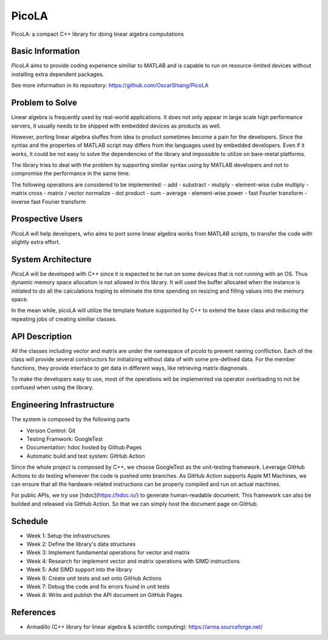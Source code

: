 ======
PicoLA
======

PicoLA: a compact C++ library for doing linear algebra computations

Basic Information
=================

`PicoLA` aims to provide coding experience similiar to MATLAB and is capable to run on resource-limited devices without installing extra dependent packages.

See more information in its repository: https://github.com/OscarShiang/PicoLA

Problem to Solve
================

Linear algebra is frequently used by real-world applications. It does not only appear in large scale high performance servers, it usually needs to be shipped with embedded devices as products as well.

However, porting linear algebra stuffes from idea to product sometimes become a pain for the developers. Since the syntax and the properties of MATLAB script may differs from the languages used by embedded developers. Even if it works, it could be not easy to solve the dependencies of the library and impossible to utilize on bare-metal platforms.

The library tries to deal with the problem by supporting similiar syntax using by MATLAB developers and not to compromise the performance in the same time.

The following operations are considered to be implemented:
- add
- substract
- mutiply
- element-wise cube multiply
- matrix cross
- matrix / vector normalize
- dot product
- sum
- average
- element-wise power
- fast Fourier transform
- inverse fast Fourier transform

Prospective Users
=================

`PicoLA` will help developers, who aims to port some linear algebra works from MATLAB scripts, to transfer the code with slightly extra effort.

System Architecture
===================

`PicoLA` will be developed with C++ since it is expected to be run on some devices that is not running with an OS. Thus dynamic memory space allocation is not allowed in this library. It will used the buffer allocated when the instance is initiated to do all the calculations hoping to eliminate the time spending on resizing and filling values into the memory space.

In the mean while, picoLA will utilize the template feature supported by C++ to extend the base class and reducing the repeating jobs of creating similiar classes.

API Description
===============

All the classes including vector and matrix are under the namespace of `picola` to prevent naming confliction. Each of the class will provide several constructors for initializing without data of with some pre-defined data. For the member functions, they provide interface to get data in different ways, like retrieving matrix diagnonals.

To make the developers easy to use, most of the operations will be implemented via operator overloading to not be confused when using the library.

Engineering Infrastructure
==========================

The system is composed by the following parts

- Version Control: Git
- Testing Framwork: GoogleTest
- Documentation: hdoc hosted by Github Pages
- Automatic build and test system: GitHub Action

Since the whole project is composed by C++, we choose GoogleTest as the unit-testing framework. Leverage GitHub Actions to do testing whenever the code is pushed onto branches. As GitHub Action supports Apple M1 Machines, we can ensure that all the hardware-related instructions can be properly compiled and run on actual machines.

For public APIs, we try use [hdoc](https://hdoc.io/) to generate human-readable document. This framework can also be builded and released via GitHub Action. So that we can simply host the document page on GitHub.

Schedule
========

- Week 1: Setup the infrastructures
- Week 2: Define the library's data structures
- Week 3: Implement fundamental operations for vector and matrix
- Week 4: Research for implement vector and matrix operations with SIMD instructions
- Week 5: Add SIMD support into the library
- Week 6: Create unit tests and set onto GitHub Actions
- Week 7: Debug the code and fix errors found in unit tests
- Week 8: Write and publish the API document on GitHub Pages

References
==========

- Armadillo (C++ library for linear algebra & scientific computing): https://arma.sourceforge.net/
